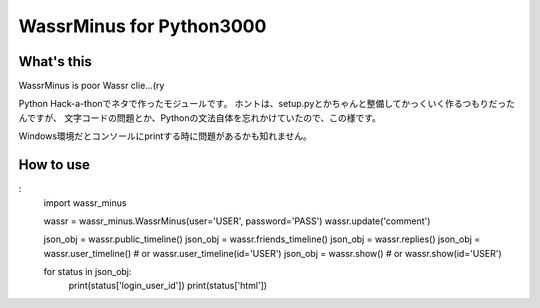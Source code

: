 ===============================
WassrMinus for Python3000
===============================

What's this
-------------------------------

WassrMinus is poor Wassr clie...(ry

Python Hack-a-thonでネタで作ったモジュールです。
ホントは、setup.pyとかちゃんと整備してかっくいく作るつもりだったんですが、
文字コードの問題とか、Pythonの文法自体を忘れかけていたので、この様です。

Windows環境だとコンソールにprintする時に問題があるかも知れません。

How to use
-------------------------------

:
    import wassr_minus

    wassr = wassr_minus.WassrMinus(user='USER', password='PASS')
    wassr.update('comment')

    json_obj = wassr.public_timeline()
    json_obj = wassr.friends_timeline()
    json_obj = wassr.replies()
    json_obj = wassr.user_timeline()   # or  wassr.user_timeline(id='USER')
    json_obj = wassr.show()            # or  wassr.show(id='USER')

    for status in json_obj:
        print(status['login_user_id'])
        print(status['html'])